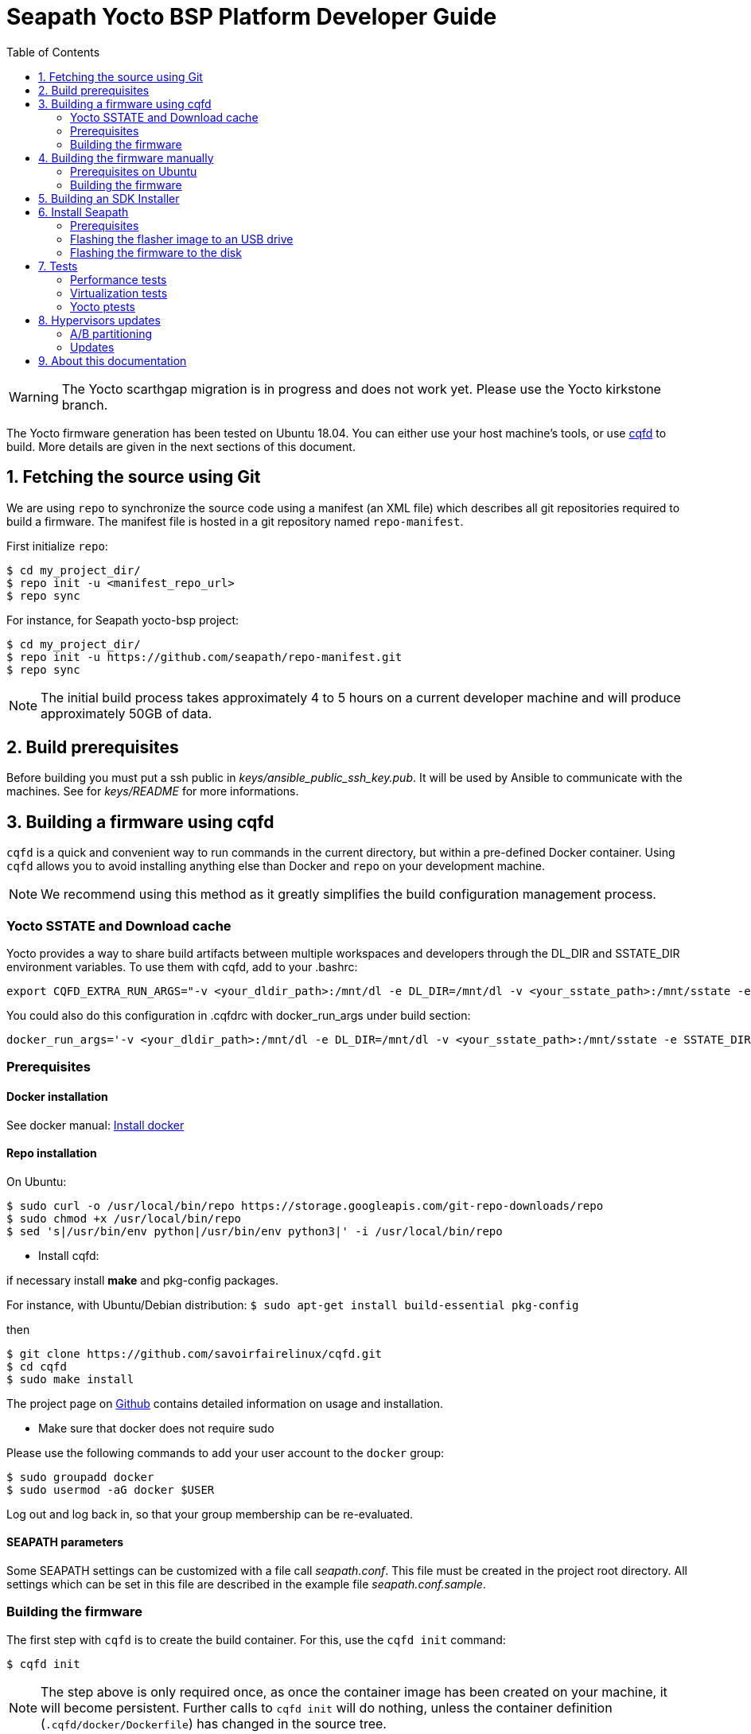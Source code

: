 // Copyright (C) 2020, RTE (http://www.rte-france.com)
// Copyright (C) 2024 Savoir-faire Linux, Inc.
// SPDX-License-Identifier: CC-BY-4.0

Seapath Yocto BSP Platform Developer Guide
==========================================
:toc:
:icons:
:iconsdir: ./doc/icons/
:sectnumlevels: 1

WARNING: The Yocto scarthgap migration is in progress and does not work yet.
Please use the Yocto kirkstone branch.

The Yocto firmware generation has been tested on Ubuntu 18.04. You can either
use your host machine's tools, or use
https://github.com/savoirfairelinux/cqfd[cqfd] to build. More details are given
in the next sections of this document.

:numbered:

== Fetching the source using Git

We are using `repo` to synchronize the source code using a manifest (an XML
file) which describes all git repositories required to build a firmware. The
manifest file is hosted in a git repository named `repo-manifest`.

First initialize `repo`:

  $ cd my_project_dir/
  $ repo init -u <manifest_repo_url>
  $ repo sync

For instance, for Seapath yocto-bsp project:

  $ cd my_project_dir/
  $ repo init -u https://github.com/seapath/repo-manifest.git
  $ repo sync

NOTE: The initial build process takes approximately 4 to 5 hours on a current
developer machine and will produce approximately 50GB of data.

== Build prerequisites

Before building you must put a ssh public in
_keys/ansible_public_ssh_key.pub_. It will be used by Ansible to
communicate with the machines.
See for _keys/README_ for more informations.

== Building a firmware using cqfd

`cqfd` is a quick and convenient way to run commands in the current directory,
but within a pre-defined Docker container. Using `cqfd` allows you to avoid
installing anything else than Docker and `repo` on your development machine.

NOTE: We recommend using this method as it greatly simplifies the build
configuration management process.

=== Yocto SSTATE and Download cache

Yocto provides a way to share build artifacts between multiple workspaces and
developers through the DL_DIR and SSTATE_DIR environment variables.
To use them with cqfd, add to your .bashrc:

  export CQFD_EXTRA_RUN_ARGS="-v <your_dldir_path>:/mnt/dl -e DL_DIR=/mnt/dl -v <your_sstate_path>:/mnt/sstate -e SSTATE_DIR=/mnt/sstate"

You could also do this configuration in .cqfdrc with docker_run_args under build
section:

  docker_run_args='-v <your_dldir_path>:/mnt/dl -e DL_DIR=/mnt/dl -v <your_sstate_path>:/mnt/sstate -e SSTATE_DIR=/mnt/sstate'

=== Prerequisites

==== Docker installation

See docker manual: https://docs.docker.com/engine/install/[Install docker]

==== Repo installation

On Ubuntu:


  $ sudo curl -o /usr/local/bin/repo https://storage.googleapis.com/git-repo-downloads/repo
  $ sudo chmod +x /usr/local/bin/repo
  $ sed 's|/usr/bin/env python|/usr/bin/env python3|' -i /usr/local/bin/repo

* Install cqfd:

if necessary install *make* and pkg-config packages.

For instance, with Ubuntu/Debian distribution:
 `$ sudo apt-get install build-essential pkg-config` 

then
```
$ git clone https://github.com/savoirfairelinux/cqfd.git
$ cd cqfd
$ sudo make install
```

The project page on https://github.com/savoirfairelinux/cqfd[Github] contains
detailed information on usage and installation.

* Make sure that docker does not require sudo

Please use the following commands to add your user account to the `docker`
group:

```
$ sudo groupadd docker
$ sudo usermod -aG docker $USER
```

Log out and log back in, so that your group membership can be re-evaluated.

==== SEAPATH parameters

Some SEAPATH settings can be customized with a file call _seapath.conf_. This
file must be created in the project root directory. All settings which can be
set in this file are described in the example file _seapath.conf.sample_.

=== Building the firmware

The first step with `cqfd` is to create the build container. For this, use the
`cqfd init` command:

  $ cqfd init

NOTE: The step above is only required once, as once the container image has been
created on your machine, it will become persistent. Further calls to `cqfd init`
will do nothing, unless the container definition (`.cqfd/docker/Dockerfile`) has
changed in the source tree.

cqfd provides different flavors that allow to call build.sh with certain image, distro and machine parameters.
To list the available flavors, run:

  $ cqfd flavors

Here is a description of flavors:

   * all: all flavors
   * flasher: image to flash a SEAPATH disk
   * guest_efi: efi guest image (VM) 
   * guest_efi_test: similar to guest_efi with additionnal test packages
   * guest_efi_dbg: similar to guest_efi with debug tools
   * host_bios: bios host image (including security, clustering and readonly features)
   * host_bios_dbg: similar to host_bios with debug tools
   * host_bios_minimal: similar to host_bios without security, clustering and readonly features
   * host_bios_no_iommu: similar to host_bios without IOMMU enabled (IOMMU leads) 
   * host_bios_test: similar to host_bios with additionnal test packages
   * host_bios_test_no_iommu: similar to host_bios_no_iommu with additionnal test packages
   * host_efi: efi host image (including security, clustering and readonly features)
   * host_efi_dbg: similar to host_efi with debug tools
   * host_efi_test: similar to host_efi with additionnal test packages
   * host_efi_swu: efi host update image (SwUpdate)
   * monitor_bios: bios monitor image (used to monitor the cluster)
   * monitor_efi: efi monitor image (used to monitor the cluster)
   * monitor_efi_swu: efi monitor update image (SwUpdate)

To build on of this flavor, run:

  $ cqfd -b <flavor>

Note:
* bash completion works with `-b` parameter
* detail command used per flavor is described in `.cqfdrc` file

== Building the firmware manually

This method relies on the manual installation of all the tools and dependencies
required on the host machine.

=== Prerequisites on Ubuntu

The following packages need to be installed:

  $ sudo apt-get update && apt-get install -y ca-certificates build-essential

  $ sudo apt-get install -y gawk wget git-core diffstat unzip texinfo gcc-multilib \
     build-essential chrpath socat cpio python python3 python3-pip python3-pexpect \
     xz-utils debianutils iputils-ping libsdl1.2-dev xterm repo

=== Building the firmware

The build is started by running the following command:

  $ ./build.sh -i seapath-host-efi-image -m boardname --distro distroname

You can also pass custom BitBake commands using the `--` separator:

  $ ./build.sh -i seapath-host-efi-image -m boardname --distro distroname -- bitbake -c clean package_name

Images can be produced for either UEFI or BIOS compatible firmwares.

You can find below the Yocto images list (with [FW]=bios or [FW]=efi):

* Host images
** seapath-host-[FW]-image: production image
** seapath-host-[FW]-dbg-image: debug image
** seapath-host-[FW]-test-image: production image with test tools
* Guest images
** seapath-guest-efi-image: QEMU-compatible virtual machine production image (UEFI only)
** seapath-guest-efi-dbg-image: QEMU-compatible virtual machine debug image (UEFI only)
** seapath-guest-efi-test-image: guest production image with test tools (UEFI only)
* Hybrid images
** seapath-guest-host-bios-image: a production image working as host and guest
** seapath-guest-host-bios-test-image: a production image working as host and
guest with test tool
** seapath-guest-host-bios-dbg-image: a debug image working as host and guest
* Flasher images
** seapath-flasher: USB drive or PXE flash image used to flash SEAPATH images on
   disk. Works on legacy BIOS and EFI machine.
during a PXE boot.
* Observer images
** seapath-monitor-[FW]: production image for an observer (needed for clustering quorum establishment)

Different distros can be used:

* seapath-flash: distro used for the flasher image
* seapath-guest: distro used for guest images
* seapath-host: distro used for host images with security, readonly and clustering features 
* seapath-host-cluster-minimal: distro used for host images with clustering features
* seapath-host-minimal: distro used for host images without security, readonly and clustering features
* seapath-host-sb: distro used for host images without security, readonly, clustering and secureboot features

== Building an SDK Installer

You can create an SDK matching your system's configuration using with the
following command:

  $ ./build.sh -i seapath -m boardname --sdk

NOTE: prefix this command with `cqfd run` if using cqfd.

When the bitbake command completes, the toolchain installer will be in
`tmp/deploy/sdk/` under your build directory.

== Install Seapath

=== Prerequisites

* The `seapath-flasher` image and the SEAPATH image to flash.
* https://github.com/intel/bmap-tools[bmap-tools]

`bmap-tool` can be installed through your package manager, commonly under the
name bmap-tools or python3-bmaptools.

On Ubuntu/Debian/Mint:

  $ sudo apt install bmap-tools

On Fedora:

  $ sudo dnf install bmap-tools

On CentOS/Red Hat:

  $ sudo yuml install bmap-tools


=== Flashing the flasher image to an USB drive

To be able to install Seapath firmware on machines you need to use a USB drive
running a specific application.
This application is available in `seapath-installer` directory.

To create the flash USB drive, on a Linux system, you can use the `bmaptool`
command.
For instance, if USB drive device is /dev/sdx:

  $ sudo umount /dev/sdx*
  $ sudo bmaptool copy build/tmp/deploy/images/seapath-installer/seapath-flasher-seapath-installer.wic.gz /dev/sdx

TIP: You can also use the `lsblk` command to list all block devices and their
mount points to identify the USB drive.

=== Flashing the firmware to the disk

Copy the generated image in format wic or wic.gz on the USB drive flasher_data
parition.

Boot the usb drive. Use the `flash` script to write the firmware image on the
disk. `flash` takes two arguments:

* --images: the path to the image to be flashed. The image partition are
mounted on /media.
* --disk: the disk to flash. Usualy /dev/sda.

For instance:

    $ flash --image /media/seapath-host-efi-image.wic.gz --disk /dev/sda

TIP: You can also use the `lsblk` command to list all block devices and their
mount points to identify the disk.

== Tests

=== Performance tests

The Yocto image _seapath-test-image_ incudes Real Time tests such as cyclictest.

On the target, call:

 $ cyclictest -l100000000 -m -Sp90 -i200 -h400 -q >output

*Note:* This test will run around 5 hours
Then generate the graphics:

 $ ./tools/gen_cyclic_test.sh -i output -n 28 -o seapath.png

*Note:* we reused OSADL http://www.osadl.org/Create-a-latency-plot-from-cyclictest-hi.bash-script-for-latency-plot.0.html[tools].

=== Virtualization tests

==== KVM unit tests

The Yocto image _seapath-test-image_ includes https://www.linux-kvm.org/page/KVM-unit-tests[kvm-unit-tests].

On the target, call:

 $ run_tests.sh

==== KVM/Qemu guest tests

All Seapath Yocto images include the ability to run guest Virtual Machines (VMs).

We used KVM and Qemu to run them. As we do not have any window manager on the host system,
VMs should be launched in console mode and their console output must be correctly set.

For testing purpose, we can run our Yocto image as a guest machine.
We do not use the _.wic_ image which includes the Linux Kernel and the rootfs because
we need to set the console output.
We use two distinct files to modify the Linux Kernel command line:

- _bzImage_: the Linux Kernel image
- _seapath-test-image-seapath-vm.ext4_: the Seapath rootfs

Then run:

 $ qemu-system-x86_64 -accel kvm -kernel bzImage -m 4096 -hda seapath-test-image-seapath-vm.ext4 -nographic -append 'root=/dev/sda console=ttyS0'

=== Yocto ptests

Ptest (package test) is a concept for building, installing and running the test suites
that are included in many upstream packages, and producing a consistent output format
for the results.

ptest-runner is included in _seapath_test_image_ and allows to run those tests.

For instance:

 $ ptest-runner openvswitch libvirt qemu rt-tests

The usage for the ptest-runner is as follows:

    $ Usage: ptest-runner [-d directory] [-l list] [-t timeout] [-h] [ptest1 ptest2 ...]

== Hypervisors updates

Hypervisors updates are enabled only for production efi images:

- legacy bios images do not implement update mechanism
- debug and test update images are not offered

=== A/B partitioning

A/B partitioning is used to allow for an atomic and recoverable update procedure.
The update will be written to the passive partition.
Once the update is successfully transferred to the device, the device will reboot
into the passive partition which thereby becomes the new active partition.

If the update causes any failures, a roll back to the original active partition
can be done to preserve uptime.

The following partitioning is used on hypervisors:

[options="header"]
|=======================
|Slot A| Slot B
|Boot A partition (Grub + Kernel)  [/dev/<disk>1]  | Boot B partition (Grub + Kernel) [/dev/<disk>2]
|Rootfs A partition [/dev/<disk>3]   | Rootfs B partition [/dev/<disk>4]
2+^.^|Logs partition [/dev/<disk>5]
2+^.^|Persistent data partition [/dev/<disk>6]
|=======================

=== Updates

Hypervisor updates can be performed with https://sbabic.github.io/swupdate/[SwUpdate].

First, create a SwUpdate image (.swu):

    $ cqfd -b host_efi_swu

Then, you have different options

==== Run an update with command line

Copy the image on the target and run

    $ sudo swupdate -i <my update>.swu

==== Run an update from a deployment server (Hawkbit)

SwUpdate can interact with a Hawbit server to push updates on the device.

===== Installation of Hawkbit server

We use docker-compose as explained in https://www.eclipse.org/hawkbit/gettingstarted/#b-run-hawkbit-update-server-with-services-as-docker-compose[Hawkbit documentation].

    $ git clone https://github.com/eclipse/hawkbit.git
    $ cd hawkbit/hawkbit-runtime/docker

We decided to enable anonymous connection. To do that, add this line in _hawkbit-runtime/docker/docker-compose.yml_

    - 'HAWKBIT_SERVER_DDI_SECURITY_AUTHENTICATION_ANONYMOUS_ENABLED=true'

And start the server:

    $ docker-compose up -d

Then you can access the http server on port 8080. In _System Config_ menu,
enable "Allow targets to download artifact without security credentials", so that anonymous updates can be used.
More documentation on Hawkbit is available on https://www.eclipse.org/hawkbit/[Hawkbit website].

===== Configuration of Hawkbit

Hawkbit Server URL and PORT must be configured in _/etc/sysconfig/swupdate_hawkbit.conf_ or directly in meta-seapath (/recipes-seapath/system-config/system-config/efi/swupdate_hawkbit.conf)

A systemd daemon (_swupdate_hawkbit.service_) is started automatically at boot.
If you want to modify _swupdate_hawkbit.conf_ at runtime, you must restart the systemd service.

Once the systemd service is started, you should see the device in Hawkbit interface. Once an update on the device is performed, a reboot will be done.

== About this documentation

This documentation uses the AsciiDoc documentation generator. It is a convenient
format that allows using plain-text formatted writing that can later be
converted to various output formats such as HTML and PDF.

In order to generate an HTML version of this documentation, use the following
command (the asciidoc package will need to be installed in your Linux
distribution):

  $ asciidoc README.adoc

This will result in a README.html file being generated in the current directory.

If you prefer a PDF version of the documentation instead, use the following
command (the dblatex package will need to be installed on your Linux
distribution):

  $ asciidoctor-pdf README.adoc
